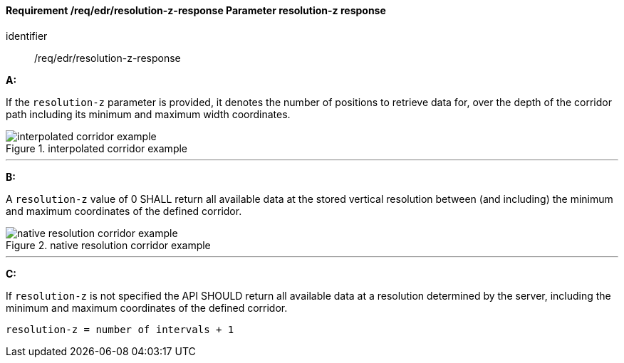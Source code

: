 [[req_edr_resolution-z-response]]
==== *Requirement /req/edr/resolution-z-response* Parameter resolution-z response

[requirement]
====
[%metadata]
identifier:: /req/edr/resolution-z-response

*A:*

If the `resolution-z` parameter is provided, it denotes the number of positions to retrieve data for, over the depth of the corridor path including its minimum and maximum width coordinates.

.interpolated corridor example
image::images/REQ_rc-resolution-z-a.png[interpolated corridor example]

---
*B:*

A `resolution-z` value of 0 SHALL return all available data at the stored vertical resolution between (and including) the minimum and maximum coordinates of the defined corridor.

.native resolution corridor example
image::images/REQ_rc-resolution-z-b.png[native resolution corridor example]

---
*C:*

If `resolution-z` is not specified the API SHOULD return all available data at a resolution determined by the server, including the minimum and maximum coordinates of the defined corridor.


[source,txt]
----
resolution-z = number of intervals + 1
----
====
